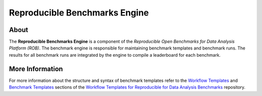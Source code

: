 ==============================
Reproducible Benchmarks Engine
==============================

.. image:: https://img.shields.io/badge/License-MIT-yellow.svg
   :target: https://github.com/scailfin/benchmark-engine/blob/master/LICENSE


About
=====

The **Reproducible Benchmarks Engine** is a component of the *Reproducible Open Benchmarks for Data Analysis Platform (ROB)*. The benchmark engine is responsible for maintaining benchmark templates and benchmark runs. The results for all benchmark runs are integrated by the engine to compile a leaderboard for each benchmark.


More Information
================

For more information about the structure and syntax of benchmark templates refer to the `Workflow Templates <https://github.com/scailfin/benchmark-templates/blob/master/docs/workflow.rst>`_ and `Benchmark Templates <https://github.com/scailfin/benchmark-templates/blob/master/docs/benchmark.rst>`_  sections of the `Workflow Templates for Reproducible for Data Analysis Benchmarks <https://github.com/scailfin/benchmark-templates>`_ repository.
